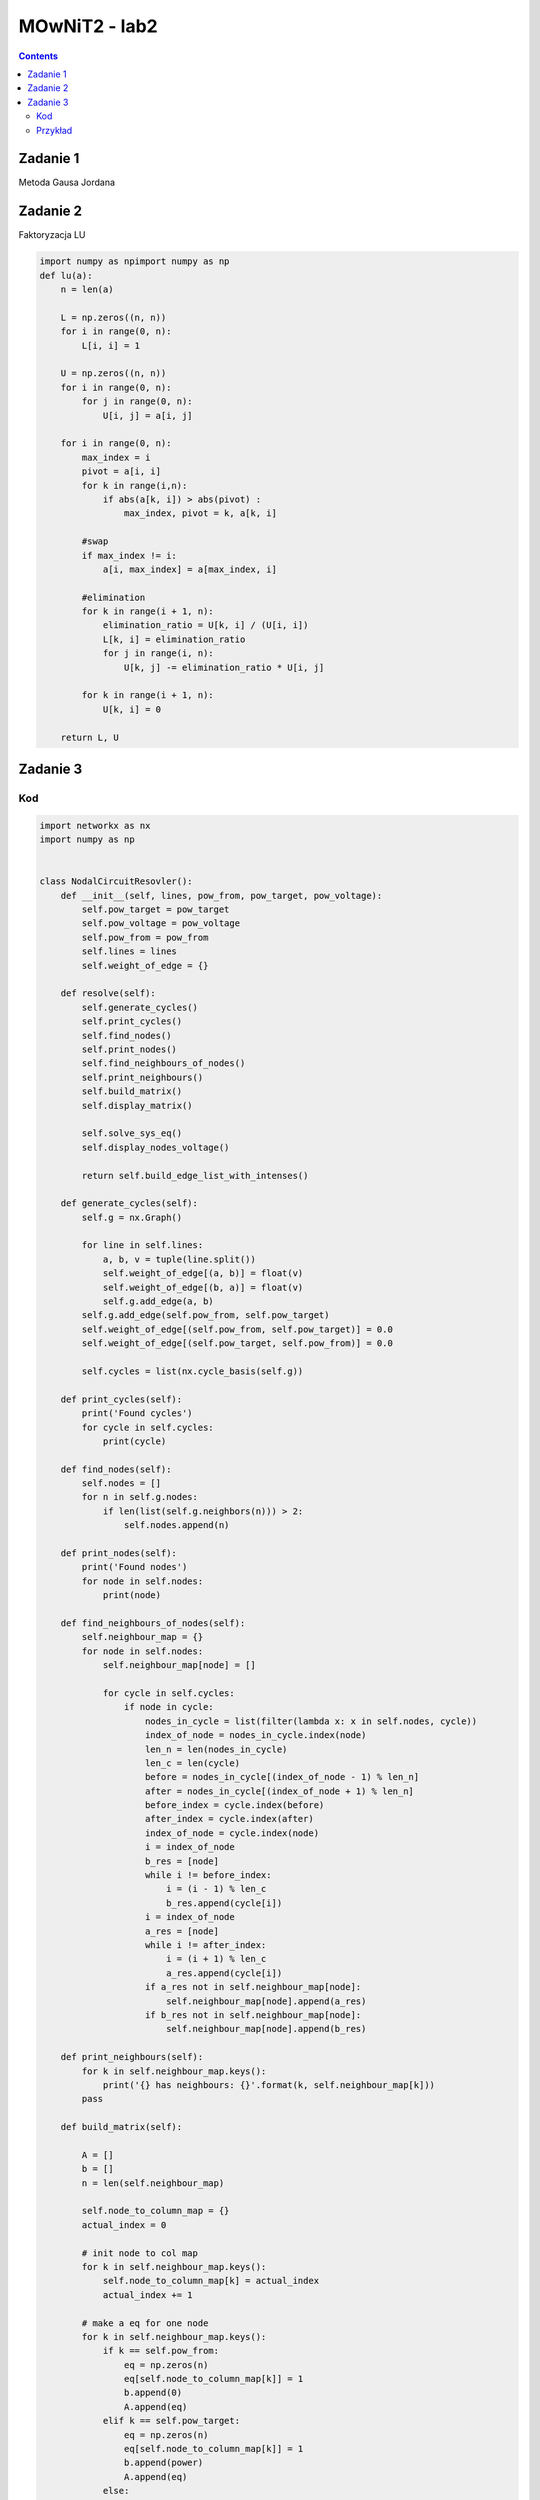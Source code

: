 MOwNiT2 - lab2
++++++++++++++



.. Contents::


Zadanie 1
=========


Metoda Gausa Jordana


.. code-block::python

    def gauss_jordan(A,b):
        n = len(A)
        #make one matrix
        for i in range(0,n):
            A[i].append(b[i])


        for i in range(0, n):

            pivot, pivot_row = abs(A[i][i]), i
            for k in range(i+1, n):
                if abs(A[k][i]) > pivot:
                    pivot,pivot_row = abs(A[k][i]),k

            #swap
            for k in range(i, n+1):
                tmp = A[pivot_row][k]
                A[pivot_row][k] = A[i][k]
                A[i][k] = tmp

            #elimnation
            for k in range(i+1, n):
                elimination_ratio = -A[k][i]/A[i][i]
                for j in range(i, n+1):
                    if i == j:
                        A[k][j] = 0
                    else:
                        A[k][j] += elimination_ratio * A[i][j]

        #back substition
        x = [0 for i in range(n)]
        for i in range(n-1, -1, -1):
            x[i] = A[i][n]/A[i][i]
            for k in range(i-1, -1, -1):
                A[k][n] -= A[k][i] * x[i]
        return x



Zadanie 2
=========
Faktoryzacja LU



.. code-block:: python


    import numpy as npimport numpy as np
    def lu(a):
        n = len(a)

        L = np.zeros((n, n))
        for i in range(0, n):
            L[i, i] = 1

        U = np.zeros((n, n))
        for i in range(0, n):
            for j in range(0, n):
                U[i, j] = a[i, j]

        for i in range(0, n):
            max_index = i
            pivot = a[i, i]
            for k in range(i,n):
                if abs(a[k, i]) > abs(pivot) :
                    max_index, pivot = k, a[k, i]

            #swap
            if max_index != i:
                a[i, max_index] = a[max_index, i]

            #elimination
            for k in range(i + 1, n):
                elimination_ratio = U[k, i] / (U[i, i])
                L[k, i] = elimination_ratio
                for j in range(i, n):
                    U[k, j] -= elimination_ratio * U[i, j]

            for k in range(i + 1, n):
                U[k, i] = 0

        return L, U



Zadanie 3
=========
Kod
----
.. code-block:: python

    import networkx as nx
    import numpy as np


    class NodalCircuitResovler():
        def __init__(self, lines, pow_from, pow_target, pow_voltage):
            self.pow_target = pow_target
            self.pow_voltage = pow_voltage
            self.pow_from = pow_from
            self.lines = lines
            self.weight_of_edge = {}

        def resolve(self):
            self.generate_cycles()
            self.print_cycles()
            self.find_nodes()
            self.print_nodes()
            self.find_neighbours_of_nodes()
            self.print_neighbours()
            self.build_matrix()
            self.display_matrix()

            self.solve_sys_eq()
            self.display_nodes_voltage()

            return self.build_edge_list_with_intenses()

        def generate_cycles(self):
            self.g = nx.Graph()

            for line in self.lines:
                a, b, v = tuple(line.split())
                self.weight_of_edge[(a, b)] = float(v)
                self.weight_of_edge[(b, a)] = float(v)
                self.g.add_edge(a, b)
            self.g.add_edge(self.pow_from, self.pow_target)
            self.weight_of_edge[(self.pow_from, self.pow_target)] = 0.0
            self.weight_of_edge[(self.pow_target, self.pow_from)] = 0.0

            self.cycles = list(nx.cycle_basis(self.g))

        def print_cycles(self):
            print('Found cycles')
            for cycle in self.cycles:
                print(cycle)

        def find_nodes(self):
            self.nodes = []
            for n in self.g.nodes:
                if len(list(self.g.neighbors(n))) > 2:
                    self.nodes.append(n)

        def print_nodes(self):
            print('Found nodes')
            for node in self.nodes:
                print(node)

        def find_neighbours_of_nodes(self):
            self.neighbour_map = {}
            for node in self.nodes:
                self.neighbour_map[node] = []

                for cycle in self.cycles:
                    if node in cycle:
                        nodes_in_cycle = list(filter(lambda x: x in self.nodes, cycle))
                        index_of_node = nodes_in_cycle.index(node)
                        len_n = len(nodes_in_cycle)
                        len_c = len(cycle)
                        before = nodes_in_cycle[(index_of_node - 1) % len_n]
                        after = nodes_in_cycle[(index_of_node + 1) % len_n]
                        before_index = cycle.index(before)
                        after_index = cycle.index(after)
                        index_of_node = cycle.index(node)
                        i = index_of_node
                        b_res = [node]
                        while i != before_index:
                            i = (i - 1) % len_c
                            b_res.append(cycle[i])
                        i = index_of_node
                        a_res = [node]
                        while i != after_index:
                            i = (i + 1) % len_c
                            a_res.append(cycle[i])
                        if a_res not in self.neighbour_map[node]:
                            self.neighbour_map[node].append(a_res)
                        if b_res not in self.neighbour_map[node]:
                            self.neighbour_map[node].append(b_res)

        def print_neighbours(self):
            for k in self.neighbour_map.keys():
                print('{} has neighbours: {}'.format(k, self.neighbour_map[k]))
            pass

        def build_matrix(self):

            A = []
            b = []
            n = len(self.neighbour_map)

            self.node_to_column_map = {}
            actual_index = 0

            # init node to col map
            for k in self.neighbour_map.keys():
                self.node_to_column_map[k] = actual_index
                actual_index += 1

            # make a eq for one node
            for k in self.neighbour_map.keys():
                if k == self.pow_from:
                    eq = np.zeros(n)
                    eq[self.node_to_column_map[k]] = 1
                    b.append(0)
                    A.append(eq)
                elif k == self.pow_target:
                    eq = np.zeros(n)
                    eq[self.node_to_column_map[k]] = 1
                    b.append(power)
                    A.append(eq)
                else:
                    eq = self.count_conductance(self.neighbour_map[k])
                    b.append(0)
                    A.append(eq)
            self.A = A
            self.B = b

            pass

        def count_conductance(self, paths):
            eq = np.zeros(len(self.nodes))

            # soource
            source_val = 0.0
            for path in paths:
                path_conductance = self.count_path_conductance(path)
                if path_conductance != 0:
                    source_val += path_conductance

            eq[self.node_to_column_map[paths[0][0]]] = source_val

            # neighbours
            #
            counductances_map = self.build_counductances_map(paths)

            for path in paths:
                s = path[0]
                t = path[-1]
                # print('count n')
                target = path[-1]
                eq[self.node_to_column_map[target]] = -counductances_map[(s, t)]

            return eq

        def count_path_conductance(self, path):
            i = 1
            n = len(path)
            resistance = 0.0

            while i < n:
                resistance += self.weight_of_edge[(path[i - 1], path[i])]
                i += 1
            if resistance == 0:
                return 0

            return 1 / resistance

        def build_counductances_map(self, paths):
            counductances = {}

            for path in paths:
                source = path[0]
                target = path[-1]
                counductances[(source, target)] = []

            for path in paths:
                source = path[0]
                target = path[-1]
                cond = 0.0
                i = 1
                while i < len(path):
                    cond += self.weight_of_edge[(path[i - 1], path[i])]
                    i += 1
                counductances[(source, target)].append(cond)

            for k in counductances.keys():
                if len(counductances[k]) > 1:
                    cval = 0.0
                    for edge in counductances[k]:
                        cval += 1 / edge
                    counductances[k] = cval
                else:
                    counductances[k] = 1 / counductances[k][0]

            return counductances

        def display_matrix(self):
            inv_map = {v: k for k, v in self.node_to_column_map.items()}
            s = ''
            for k in sorted(inv_map.keys()):
                s += '\t{}'.format(inv_map[k])
            print("----------------")
            print(s)
            for a in self.A:
                print(a)
            pass

        def solve_sys_eq(self):
            inv_map = {v: k for k, v in self.node_to_column_map.items()}
            x = np.linalg.solve(np.array(self.A), np.array(self.B))
            res = {}
            for i in range(len(x)):
                res[inv_map[i]] = x[i]
            self.nodes_voltage = res

        def display_nodes_voltage(self):
            print('Nodes voltage')
            for node in self.nodes_voltage.keys():
                print('Vnode{} = {}'.format(node, self.nodes_voltage[node]))

        def build_edge_list_with_intenses(self):
            edges = {}

            for k in self.neighbour_map.keys():

                for path in self.neighbour_map[k]:

                    source, target = path[0], path[-1]
                    u = abs(self.nodes_voltage[source] - self.nodes_voltage[target])
                    i = 1
                    res = self.count_path_conductance(path)
                    if res != 0:
                        res = 1 / res
                    while i < len(path):
                        if res != 0:
                            edges[(path[i - 1], path[i])] = u / res
                        i += 1

            return edges


    class KirchoffCirucitResolver():
        def __init__(self, lines, start, end, power_volate):
            self.lines = lines
            self.start = start
            self.end = end
            self.power_volate = power_volate
            self.weight_map = {}
            self.edges_map = {}
            self.node_inp_map = {}
            self.node_out_map = {}

        def resolve(self):
            self.find_cycles()
            self.display_cycles()
            self.build_node_inp_out_map()
            self.print_outs_and_inps()
            self.init_intense_map_to_index()
            self.first_law()
            self.second_law()
            self.solve_matrix()


        def find_cycles(self):
            self.g = nx.Graph()
            edge_to_weihgt_map = {}
            lines.append('{} {} {}'.format(self.start, 'x', 0))
            lines.append('{} {} {}'.format(self.end, 'x', 0))
            for line in self.lines:
                a, b, v = tuple(line.split())
                self.weight_map[(a, b)] = v
                self.weight_map[(b, a)] = v
                self.g.add_edge(a, b)

            cycles = list(nx.cycle_basis(self.g))
            self.cycles = cycles

        def display_cycles(self):
            print('Found Cycles')
            for cycle in self.cycles:
                print(cycle)

        def build_node_inp_out_map(self):
            self.init_node_inp_out_map()
            for cycle in self.cycles:
                i = 0
                while i < len(cycle):
                    current = cycle[i]
                    output = cycle[(i + 1) % len(cycle)]
                    input = cycle[(i - 1) % len(cycle)]
                    if 'x' in cycle:
                        if current == 'x' or input == 'x':
                            self.node_inp_map[current].append(input)
                        if current == 'x' or output == 'x':
                            self.node_out_map[current].append(output)

                    else:
                        self.node_out_map[current].append(output)
                        self.node_inp_map[current].append(input)

                    i += 1

        def init_node_inp_out_map(self):
            for node in self.g.nodes:
                self.node_inp_map[node] = []
                self.node_out_map[node] = []

        def print_outs_and_inps(self):
            for node in self.g.nodes:
                print('node {} input {} output {}'.format(node, self.node_inp_map[node], self.node_out_map[node]))

        def firs_law(self):
            pass

        def init_intense_map_to_index(self):
            i = 0
            self.intense_index = {}
            self.intense_index_rev = {}

            for (a, b) in self.g.edges:
                self.intense_index[(a, b)] = i
                self.intense_index[(b, a)] = i
                self.intense_index_rev[i] = (a, b)
                i += 1
            print('Intense maping')
            for k in self.intense_index.keys():
                print('edge {} : {}'.format(k, self.intense_index[k]))

        def first_law(self):
            self.A = []
            self.b = []
            print('First law, generated:')
            s = ''
            for i in range(0, len(self.g.edges)):
                s += '{}|'.format(self.intense_index_rev[i])
            print(s)

            for node in self.g.nodes:
                eq = np.zeros(len(self.g.edges))

                for outp in self.node_out_map[node]:
                    eq[self.intense_index[node, outp]] = -1

                for inp in self.node_inp_map[node]:
                    eq[self.intense_index[inp, node]] = 1

                print('node {}, eq: {}'.format(node, eq))
                self.A.append(eq)
                self.b.append(0)

        def second_law(self):

            for cycle in self.cycles:
                eq = np.zeros(len(self.g.edges))
                i = 0
                r = 0
                while i < len(cycle):
                    fr, to = cycle[i], cycle[(i + 1) % len(cycle)]
                    eq[self.intense_index[(fr, to)]] = self.weight_map[(fr, to)]

                    if 'x' in cycle:
                        r = -self.power_volate
                    i += 1

                print('cycle {}, eq{} = {}'.format(cycle, eq, r))
                self.A.append(eq)
                self.b.append(r)

            pass

        def solve_matrix(self):
            a = np.array(self.A)
            b = np.array(self.b)

            AT = a.transpose()
            A = np.dot(AT, a)
            Y = np.dot(AT, b)

            from scipy.linalg import solve

            x = solve(A, Y)

            print(x)
            pass


    def draw_graph(g, node_from, node_to):
        graph = nx.DiGraph()
        labels = {}

        for k in g.keys():
            f, t = k
            graph.add_edge(f, t, weight=g[k], label=g[k])
            labels[(f, t)] = g[k]

        intense = sum(map(lambda x: g[x], graph.edges(node_from)))

        weights = [graph[u][v]['weight'] for u, v in graph.edges]

        pos = nx.circular_layout(graph)  # positions for all nodes

        # nodes
        nx.draw_networkx_nodes(graph, pos, node_size=700)

        # edges
        nx.draw_networkx_edges(graph, pos, edgelist=graph.edges, width=weights, arrows=True)

        # labels
        nx.draw_networkx_labels(graph, pos, font_size=20, font_family='sans-serif')
        nx.draw_networkx_edge_labels(graph, pos, edge_labels=labels)
        import matplotlib.pyplot as plt

        plt.axis('off')
        plt.show()

        nx.draw(g, nx.circular_layout(g), edge_labels=labels, edges=g.edges, width=weights)

        def generate_2d_graph():
            n = 3
            for i in range(0, n):
                # print('______i', i)
                for j in range(0, n - 1):
                    na, nb = n * i + j, n * i + j + 1
                    print('{} {} {}'.format(na, nb, 1))

                    if (i != n - 1):
                        nb = n * (i + 1) + j
                        print('{} {} {}'.format(na, nb, 1))
                if (i != n - 1):
                    print('{} {} {}'.format(n * i + n - 1, n * i + 2 * n - 1, 1))


    with open('filepath') as f:
        lines = f.read().splitlines()
        start_node = '1'
        end_node = '3'
        power = 20

        # returns a map {edge : weight}

        # edges_k = kirrchoff_circuit_resolve(lines)
        nodalResolver = NodalCircuitResovler(lines, start_node, end_node, power)
        kirchoffResolver = KirchoffCirucitResolver(lines, start_node, end_node, power)

        edges_n = nodalResolver.resolve()

        for e in edges_n.keys():
            print(edges_n[e], e)
        # edges_k = kirchoffResolver.resolve()

        draw_graph(edges_n, start_node, end_node)


Przykład
--------
Graf losowy, z napięciem 20V między węzłami 1 a 3

.. image:: https://raw.githubusercontent.com/moskalap/mownit-lab/master/lab2/img/losowy.png?token=AWCREqkz0MlfDSGaNKq6wXUSb4Kdc5K1ks5aCBPWwA%3D%3D
2d

.. image:: https://raw.githubusercontent.com/moskalap/mownit-lab/master/lab2/img/2d-cut.png?token=AWCREmjPAPKvFAijtTHoaHmL4Kamr5Ndks5aCBOZwA%3D%3D

kubiczny


.. image:: https://raw.githubusercontent.com/moskalap/mownit-lab/master/lab2/img/kubiczny-cut.png?token=AWCREt_9hO7W9SQi2jmDtO7nGzNyw2Rcks5aCBPzwA%3D%3D







